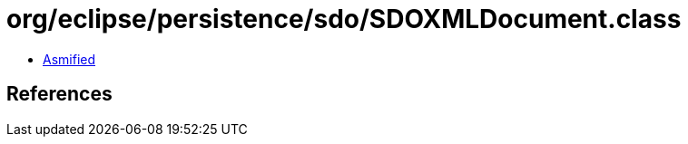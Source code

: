 = org/eclipse/persistence/sdo/SDOXMLDocument.class

 - link:SDOXMLDocument-asmified.java[Asmified]

== References

